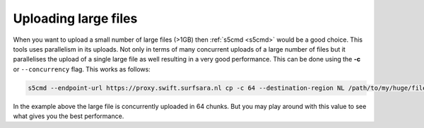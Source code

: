 .. _largefilesupload:

*********************
Uploading large files
*********************

When you want to upload a small number of large files (>1GB) then :ref:`s5cmd <s5cmd>` would be a good choice. This tools uses parallelism in its uploads. 
Not only in terms of many concurrent uploads of a large number of files but 
it parallelises the upload of a single large file as well resulting in a very good performance. This can be done using the **-c** or :literal:`--concurrency` flag. This works as follows:

.. code-block:: console

    s5cmd --endpoint-url https://proxy.swift.surfsara.nl cp -c 64 --destination-region NL /path/to/my/huge/file s3://<mybucket>/<mybigfile>

In the example above the large file is concurrently uploaded in 64 chunks. But you may play around with this value to see what gives you the best performance.
